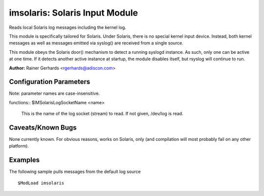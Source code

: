 imsolaris: Solaris Input Module
===============================

Reads local Solaris log messages including the kernel log.

This module is specifically tailored for Solaris. Under Solaris, there
is no special kernel input device. Instead, both kernel messages as well
as messages emitted via syslog() are received from a single source.

This module obeys the Solaris door() mechanism to detect a running
syslogd instance. As such, only one can be active at one time. If it
detects another active instance at startup, the module disables itself,
but rsyslog will continue to run.

**Author:** \ Rainer Gerhards <rgerhards@adiscon.com>

Configuration Parameters
------------------------

Note: parameter names are case-insensitive.

| functions:: $IMSolarisLogSocketName <name>

   This is the name of the log socket (stream) to read. If not given,
   /dev/log is read.

Caveats/Known Bugs
------------------

None currently known. For obvious reasons, works on Solaris, only (and
compilation will most probably fail on any other platform).

Examples
--------

The following sample pulls messages from the default log source

::

  $ModLoad imsolaris

